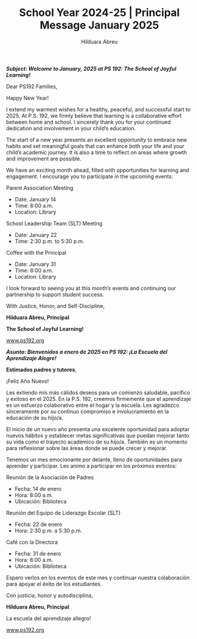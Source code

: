 #+TITLE: School Year 2024-25 | Principal Message January 2025
#+AUTHOR: Hilduara Abreu
#+EMAIL: ps192@ps192.org
#+LaTeX_CLASS_OPTIONS: [letterpaper, 14pt]
#+EXCLUDE_TAGS: noexport
#+OPTIONS: toc:nil title:nil num:nil
#+LATEX_HEADER: \usepackage{minted}
#+LATEX_HEADER: \usemintedstyle{manni}
#+LATEX_HEADER: \usepackage{pdfpages}
#+LATEX_HEADER: \usepackage{fancyhdr}
#+LATEX_HEADER: \usepackage{graphicx}
#+LATEX_HEADER: \usepackage[top=1.4in, left=0.5in, right=0.5in, bottom=0.8in]{geometry}
#+LATEX_HEADER: \usepackage[T1]{fontenc}
#+LATEX_HEADER: \usepackage{helvet}
#+LATEX_HEADER: \pagestyle{fancy}
#+LATEX_HEADER: \renewcommand{\headrulewidth}{0pt}
#+LATEX_HEADER: \renewcommand{\footrulewidth}{0pt}
#+LATEX_HEADER: \setlength{\parindent}{0em}
#+LATEX_HEADER: \setlength{\parskip}{1em}
#+LATEX_HEADER: \usepackage{hyperref}
#+LATEX_HEADER: \usepackage {color}
#+LATEX_HEADER: \usepackage {tabularray}
#+LATEX_HEADER: \usepackage{xcolor}
#+LATEX_HEADER: \hypersetup{
#+LATEX_HEADER:     colorlinks=true,
#+LATEX_HEADER:     linkcolor=blue,
#+LATEX_HEADER:     filecolor=magenta,
#+LATEX_HEADER:     urlcolor=cyan,
#+LATEX_HEADER:     citecolor=green,
#+LATEX_HEADER:     pdfborder={0 0 0}
#+LATEX_HEADER: }
#+LATEX_HEADER: \usepackage[most]{tcolorbox}

#+BEGIN_EXPORT latex
\fancyfoot[C]{\setlength{\unitlength}{1in}\begin{picture}(5,0)\put(-1.8,-0.5){\includegraphics[width=8.8in,height=1.3in]{logo-1}}\end{picture}}
\fancyhead[C]{\setlength{\unitlength}{1in}\begin{picture}(5,0)\put(-1.9,-0.5){\includegraphics[width=8.9in,height=1.3in]{logo-2}}\end{picture}}
\fancyhead[R]{\thepage}
\pagenumbering{gobble}

\begin{document}
\newpage
#+END_EXPORT
\vspace*{-0.2cm}
/*Subject: Welcome to January, 2025 at PS 192: The School of Joyful Learning!*/

Dear PS192 Families,

Happy New Year!

I extend my warmest wishes for a healthy, peaceful, and successful start to 2025. At P.S. 192, we firmly believe that learning is a collaborative effort between home and school. I sincerely thank you for your continued dedication and involvement in your child’s education.

The start of a new year presents an excellent opportunity to embrace new habits and set meaningful goals that can enhance both your life and your child’s academic journey. It is also a time to reflect on areas where growth and improvement are possible.

We have an exciting month ahead, filled with opportunities for learning and engagement. I encourage you to participate in the upcoming events:

Parent Association Meeting
   - Date: January 14
   - Time: 8:00 a.m.
   - Location: Library

School Leadership Team (SLT) Meeting
   - Date: January 22
   - Time: 2:30 p.m. to 5:30 p.m.

Coffee with the Principal
   - Date: January 31
   - Time: 8:00 a.m.
   - Location: Library

I look forward to seeing you at this month’s events and continuing our partnership to support student success.

With Justice, Honor, and Self-Discipline,

#+BEGIN_EXPORT latex
\includegraphics[width=0.2\textwidth]{hil_signature}
#+END_EXPORT

*Hilduara Abreu, Principal*

*The School of Joyful Learning!*

\href{www.ps192.org}{www.ps192.org}

\newpage

#+BEGIN_EXPORT latex
\fancyfoot[C]{\setlength{\unitlength}{1in}\begin{picture}(5,0)\put(-1.8,-0.5){\includegraphics[width=8.8in,height=1.3in]{logo-1}}\end{picture}}
\fancyhead[C]{\setlength{\unitlength}{1in}\begin{picture}(5,0)\put(-1.9,-0.5){\includegraphics[width=8.9in,height=1.3in]{logo-2}}\end{picture}}
\fancyhead[R]{\thepage}
\pagenumbering{gobble}

\begin{document}
\newpage
#+END_EXPORT
\vspace*{-0.2cm}

/*Asunto: Bienvenidos a enero de 2025 en PS 192: ¡La Escuela del Aprendizaje Alegre!*/

*Estimados padres y tutores*,

¡Feliz Año Nuevo!

Les extiendo mis más cálidos deseos para un comienzo saludable, pacífico y exitoso en el 2025. En la P.S. 192, creemos firmemente que el aprendizaje es un esfuerzo colaborativo entre el hogar y la escuela. Les agradezco sinceramente por su continuo compromiso e involucramiento en la educación de su hijo/a.

El inicio de un nuevo año presenta una excelente oportunidad para adoptar nuevos hábitos y establecer metas significativas que puedan mejorar tanto su vida como el trayecto académico de su hijo/a. También es un momento para reflexionar sobre las áreas donde se puede crecer y mejorar.

Tenemos un mes emocionante por delante, lleno de oportunidades para aprender y participar. Les animo a participar en los próximos eventos:

Reunión de la Asociación de Padres
   - Fecha: 14 de enero
   - Hora: 8:00 a.m.
   - Ubicación: Biblioteca

Reunión del Equipo de Liderazgo Escolar (SLT)
   - Fecha: 22 de enero
   - Hora: 2:30 p.m. a 5:30 p.m.

Café con la Directora
   - Fecha: 31 de enero
   - Hora: 8:00 a.m.
   - Ubicación: Biblioteca

Espero verlos en los eventos de este mes y continuar nuestra colaboración para apoyar el éxito de los estudiantes.

Con justicia, honor y autodisciplina,

#+BEGIN_EXPORT latex
\includegraphics[width=0.2\textwidth]{hil_signature}
#+END_EXPORT

*Hilduara Abreu, Principal*

La escuela del aprendizaje allegro!

\href{www.ps192.org}{www.ps192.org}
